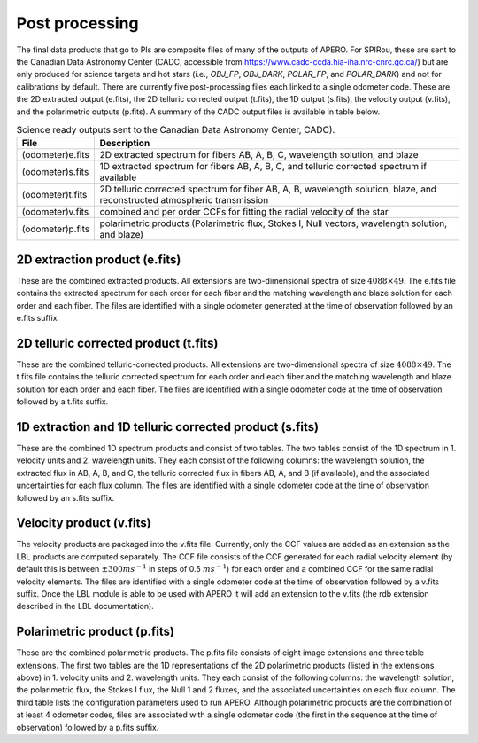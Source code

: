 ================================================
Post processing
================================================

The final data products that go to PIs are composite files of many of the outputs of APERO. For SPIRou, these are
sent to the Canadian Data Astronomy Center (CADC, accessible from https://www.cadc-ccda.hia-iha.nrc-cnrc.gc.ca/) but
are only produced for science targets and hot stars (i.e., `OBJ_FP`, `OBJ_DARK`, `POLAR_FP`, and `POLAR_DARK`) and not
for calibrations by default. There are currently five post-processing files each linked to a single odometer code.
These are the 2D extracted output (e.fits), the 2D telluric corrected output (t.fits), the 1D output (s.fits), the
velocity output (v.fits), and the polarimetric outputs (p.fits). A summary of the CADC output files is available in
table below.

.. list-table:: Science ready outputs sent to the Canadian Data Astronomy Center, CADC).
    :widths: 10, 90
    :header-rows: 1

    * - File
      - Description
    * - (odometer)e.fits
      - 2D extracted spectrum for fibers AB, A, B, C, wavelength solution, and blaze
    * - (odometer)s.fits
      -  1D extracted spectrum for fibers AB, A, B, C, and telluric corrected spectrum if available
    * - (odometer)t.fits
      - 2D telluric corrected spectrum for fiber AB, A, B, wavelength solution, blaze, and reconstructed atmospheric transmission
    * - (odometer)v.fits
      - combined and per order CCFs for fitting the radial velocity of the star
    * - (odometer)p.fits
      - polarimetric products (Polarimetric flux, Stokes I, Null vectors, wavelength solution, and blaze)


2D extraction product (e.fits)
---------------------------------

These are the combined extracted products. All extensions are two-dimensional spectra of size :math:`4088\times49`.
The e.fits file contains the extracted spectrum for each order for each fiber and the matching wavelength and blaze
solution for each order and each fiber. The files are identified with a single odometer generated at the time of
observation followed by an e.fits suffix.


2D telluric corrected product (t.fits)
----------------------------------------

These are the combined telluric-corrected products. All extensions are two-dimensional spectra of size
:math:`4088\times49`. The t.fits file contains the telluric corrected spectrum for each order and each fiber and the
matching wavelength and blaze solution for each order and each fiber. The files are identified with a single odometer
code at the time of observation followed by a t.fits suffix.

1D extraction and 1D telluric corrected product (s.fits)
----------------------------------------------------------

These are the combined 1D spectrum products and consist of two tables. The two tables consist of the 1D spectrum in 1.
velocity units and 2. wavelength units. They each consist of the following columns: the wavelength solution, the
extracted flux in AB, A, B, and C, the telluric corrected flux in fibers AB, A, and B (if available), and the
associated uncertainties for each flux column.  The files are identified with a single odometer code at the time of
observation followed by an s.fits suffix.

Velocity product (v.fits)
-----------------------------

The velocity products are packaged into the v.fits file. Currently, only the CCF values are added as an extension as
the LBL products are computed separately. The CCF file consists of the CCF generated for each radial velocity element
(by default this is between :math:`\pm 300 ms^{-1}` in steps of 0.5 :math:`m s^{-1}`) for each order and a combined
CCF for the same radial velocity elements. The files are identified with a single odometer code at the time of
observation followed by a v.fits suffix. Once the LBL module is able to be used with APERO it will add an extension
to the v.fits (the rdb extension described in the LBL documentation).

Polarimetric product (p.fits)
--------------------------------

These are the combined polarimetric products. The p.fits file consists of eight image extensions and three table
extensions. The first two tables are the 1D representations of the 2D polarimetric products (listed in the extensions
above) in 1. velocity units and 2. wavelength units. They each consist of the following columns: the wavelength
solution, the polarimetric flux, the Stokes I flux, the Null 1 and 2 fluxes, and the associated uncertainties on each
flux column. The third table lists the configuration parameters used to run APERO. Although polarimetric products
are the combination of at least 4 odometer codes, files are associated with a single odometer code (the first in the
sequence at the time of observation) followed by a p.fits suffix.

